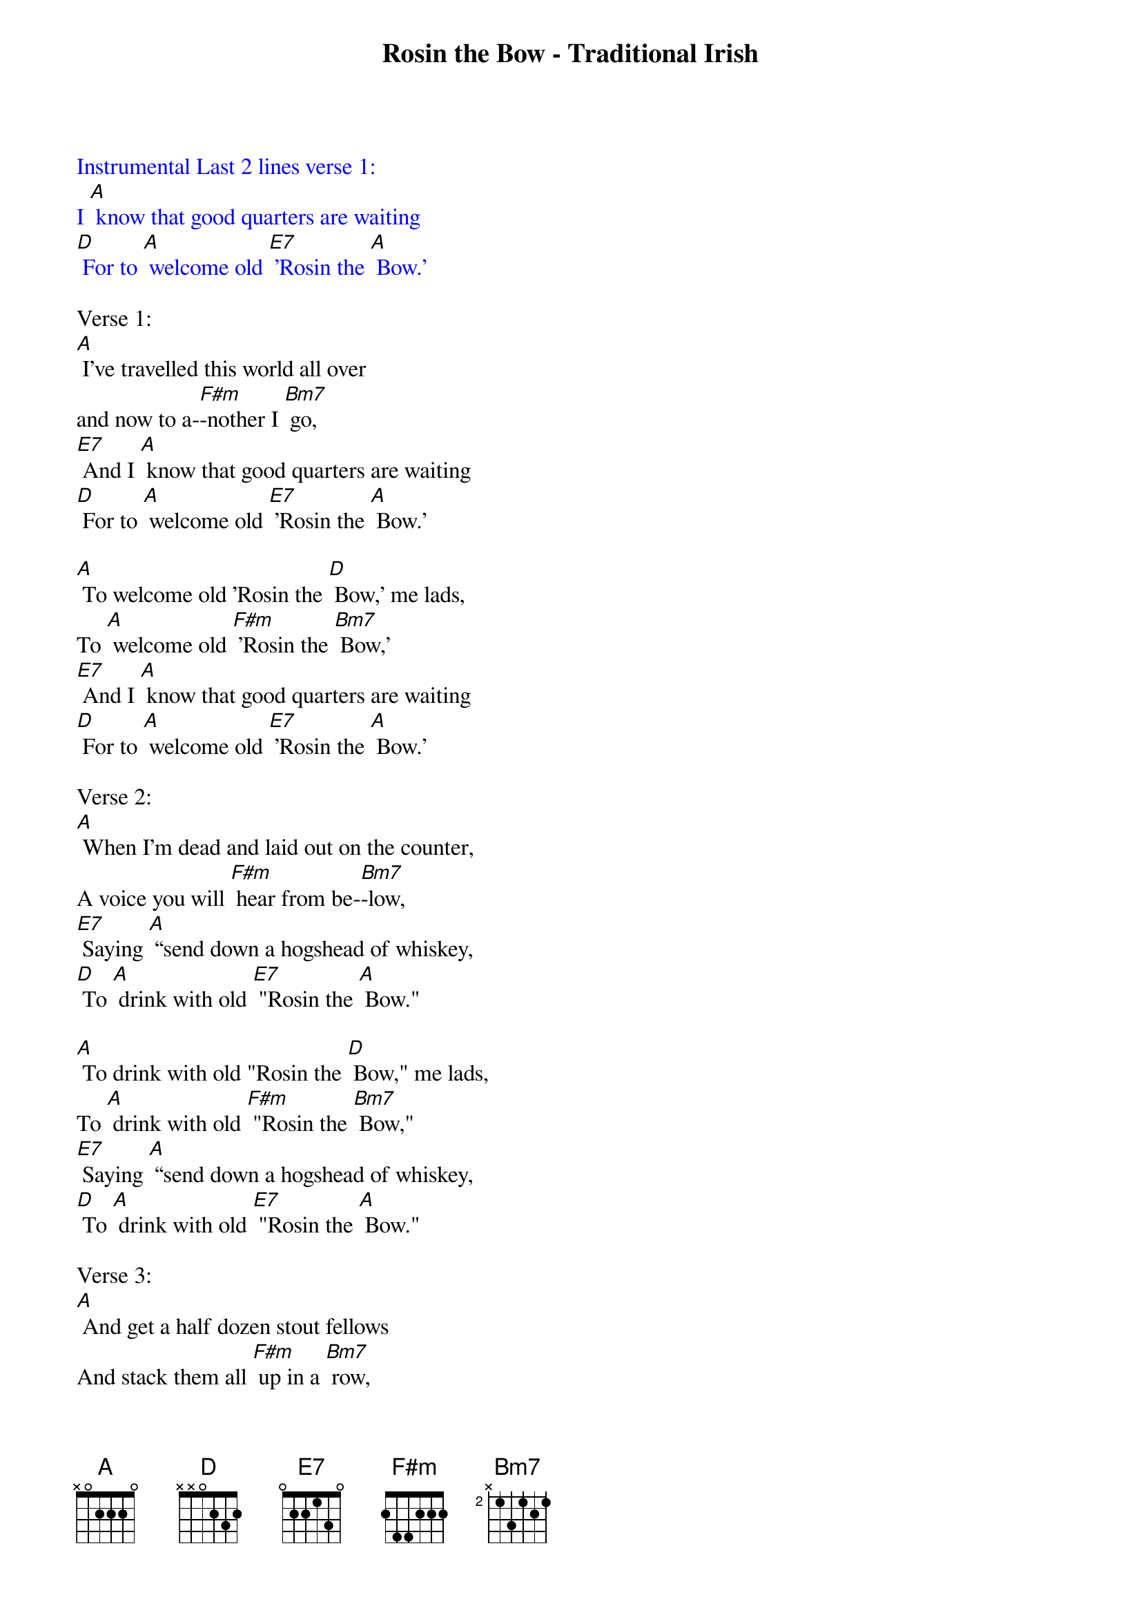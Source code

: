 {title: Rosin the Bow - Traditional Irish}

{textcolour: blue}
Instrumental Last 2 lines verse 1:
I [A] know that good quarters are waiting
[D] For to [A] welcome old [E7] 'Rosin the [A] Bow.'
{textcolour}

Verse 1:                            
[A] I've travelled this world all over 
and now to a-[F#m]-nother I [Bm7] go,
[E7] And I [A] know that good quarters are waiting
[D] For to [A] welcome old [E7] 'Rosin the [A] Bow.'
                          
[A] To welcome old 'Rosin the [D] Bow,' me lads,
To [A] welcome old [F#m] 'Rosin the [Bm7] Bow,'
[E7] And I [A] know that good quarters are waiting
[D] For to [A] welcome old [E7] 'Rosin the [A] Bow.'
 
Verse 2:
[A] When I'm dead and laid out on the counter,
A voice you will [F#m] hear from be-[Bm7]-low,
[E7] Saying [A] “send down a hogshead of whiskey,
[D] To [A] drink with old [E7] "Rosin the [A] Bow."

[A] To drink with old "Rosin the [D] Bow," me lads,
To [A] drink with old [F#m] "Rosin the [Bm7] Bow,"
[E7] Saying [A] “send down a hogshead of whiskey,
[D] To [A] drink with old [E7] "Rosin the [A] Bow."

Verse 3:
[A] And get a half dozen stout fellows
And stack them all [F#m] up in a [Bm7] row,
[E7] Let them [A] drink out of half-gallon bottles
[D]To the [A] memory of [E7] 'Rosin the [A] Bow.'

[A] To the memory of ‘Rosin The [D] Bow’, me lads,
To the [A] memory of [F#m] ‘Rosin The [Bm7] Bow’
[E7] Let them [A] drink out of half-gallon bottles
[D]To the [A] memory of [E7] 'Rosin the [A] Bow.'

{textcolour: blue}
Instrumental Last half verse 3:
[A] To the memory of ‘Rosin The [D] Bow’, me lads,
To the [A] memory of [F#m] ‘Rosin The [Bm7] Bow’
[E7] Let them [A] drink out of half-gallon bottles
[D]To the [A] memory of [E7] 'Rosin the [A] Bow.'
{textcolour}
 
Verse 4:
[A] Then get this half dozen stout fellows,
And let them all [F#m] staggering [Bm7] go,
[E7] And [A] dig a great hole in the meadow,
[D] And [A] in it toss [E7] 'Rosin the [A] Bow.'

[A] And in it toss 'Rosin the [D] Bow,' me lads,
And [A] in it toss [F#m]  'Rosin the [Bm7] Bow.'
[E7] And [A] dig a great hole in the meadow,
[D] And [A] in it toss [E7] 'Rosin the [A] Bow.'

Verse 5:
[A] Then get ye a couple of bottles;
Put one at me [F#m] head and me [Bm7] toe.
[E7] With a [A] diamond ring scratch upon them
[D] The [A] name of old [E7] 'Rosin the [A] Bow.'

[A] The name of old 'Rosin the [D] Bow,' me lads,
The [A] name of old [F#m] 'Rosin the [Bm7] Bow,'
[E7] With a [A] diamond ring scratch upon them
[D] The [A] name of old [E7] 'Rosin the [A] Bow.'
 
Verse 6:
[A] I feel that great tyrant approaching,
That cruel im-[F#m]-placable [Bm7] foe
[E7] And [A]  I lift up my glass in his honour;
[D] Take a [A] drink with old [E7] 'Rosin the [A] Bow.'

[A] Take a drink with old 'Rosin the [D] Bow,' me lads,
Take a [A] drink with old [F#m] 'Rosin the [Bm7] Bow.'
[E7] And I [A] lift up my glass in his honour;
[D] Take a [A] drink with old [E7] 'Rosin the [A] Bow.'

{textcolour: blue}
Instrumental Last 2 lines verse 6:
[E7] And I [A] lift up my glass in his honour;
[D] Take a [A] drink with old [E7] 'Rosin the [A] Bow.'
{textcolour: blue}
